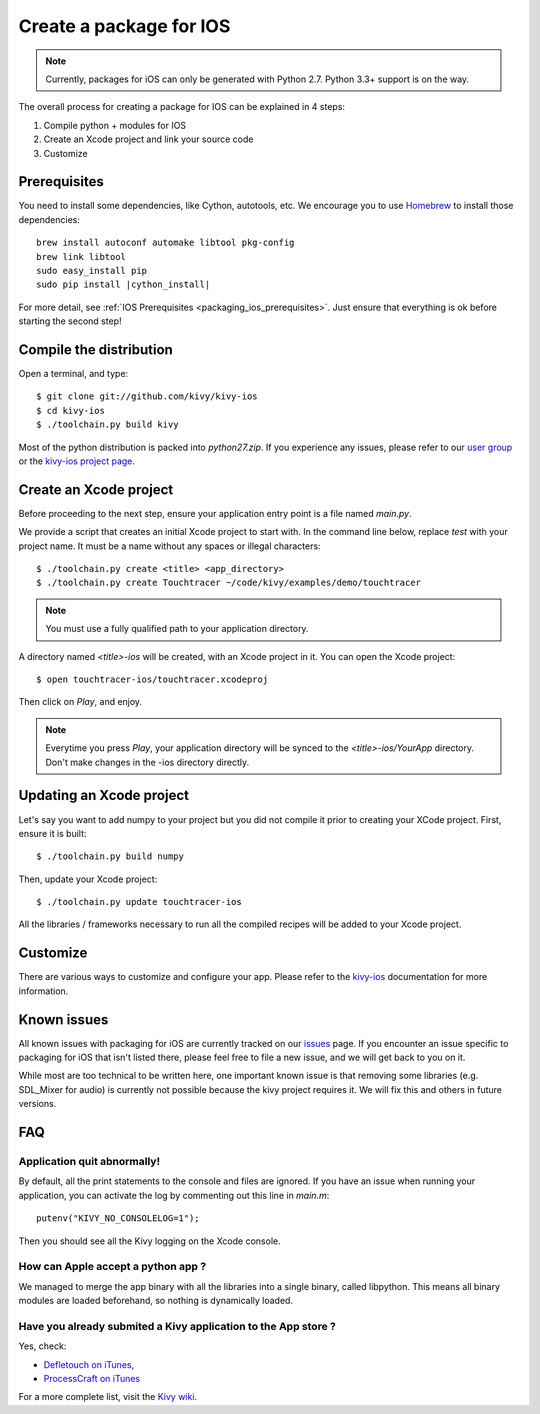 .. _packaging_ios:

Create a package for IOS
========================

.. note::

    Currently, packages for iOS can only be generated with Python 2.7. Python
    3.3+ support is on the way.

The overall process for creating a package for IOS can be explained in 4 steps:

#. Compile python + modules for IOS
#. Create an Xcode project and link your source code
#. Customize

Prerequisites
-------------

You need to install some dependencies, like Cython, autotools, etc. We
encourage you to use `Homebrew <http://mxcl.github.com/homebrew/>`_ to install
those dependencies:

.. parsed-literal::

    brew install autoconf automake libtool pkg-config
    brew link libtool
    sudo easy_install pip
    sudo pip install |cython_install|

For more detail, see :ref:`IOS Prerequisites <packaging_ios_prerequisites>`.
Just ensure that everything is ok before starting the second step!

.. _Compile the distribution:

Compile the distribution
------------------------

Open a terminal, and type::

    $ git clone git://github.com/kivy/kivy-ios
    $ cd kivy-ios
    $ ./toolchain.py build kivy

Most of the python distribution is packed into `python27.zip`. If you
experience any issues, please refer to our
`user group <https://groups.google.com/forum/#!forum/kivy-users>`_ or the
`kivy-ios project page <https://github.com/kivy/kivy-ios>`_.

.. _Create an Xcode project:

Create an Xcode project
-----------------------

Before proceeding to the next step, ensure your application entry point is a file
named `main.py`.

We provide a script that creates an initial Xcode project to start with. In the
command line below, replace `test` with your project name. It must be a
name without any spaces or illegal characters::

    $ ./toolchain.py create <title> <app_directory>
    $ ./toolchain.py create Touchtracer ~/code/kivy/examples/demo/touchtracer

.. Note::
    You must use a fully qualified path to your application directory.

A directory named `<title>-ios` will be created, with an Xcode project in it.
You can open the Xcode project::

    $ open touchtracer-ios/touchtracer.xcodeproj

Then click on `Play`, and enjoy.

.. Note::

    Everytime you press `Play`, your application directory will be synced to
    the `<title>-ios/YourApp` directory. Don't make changes in the -ios
    directory directly.

Updating an Xcode project
-------------------------

Let's say you want to add numpy to your project but you did not compile it
prior to creating your XCode project. First, ensure it is built::

    $ ./toolchain.py build numpy

Then, update your Xcode project::

    $ ./toolchain.py update touchtracer-ios

All the libraries / frameworks necessary to run all the compiled recipes will be
added to your Xcode project.

.. _Customize:

Customize
---------

There are various ways to customize and configure your app. Please refer
to the `kivy-ios <http://www.github.com/kivy/kivy-ios>`_ documentation
for more information.

.. _Known issues:

Known issues
------------

All known issues with packaging for iOS are currently tracked on our
`issues <https://github.com/kivy/kivy-ios/issues>`_  page. If you encounter
an issue specific to packaging for iOS that isn't listed there, please feel
free to file a new issue, and we will get back to you on it.

While most are too technical to be written here, one important known issue is
that removing some libraries (e.g. SDL_Mixer for audio) is currently not
possible because the kivy project requires it. We will fix this and others
in future versions.

.. _ios_packaging_faq:

FAQ
---

Application quit abnormally!
~~~~~~~~~~~~~~~~~~~~~~~~~~~~

By default, all the print statements to the console and files are ignored. If
you have an issue when running your application, you can activate the log by
commenting out this line in `main.m`::

    putenv("KIVY_NO_CONSOLELOG=1");

Then you should see all the Kivy logging on the Xcode console.

How can Apple accept a python app ?
~~~~~~~~~~~~~~~~~~~~~~~~~~~~~~~~~~~

We managed to merge the app binary with all the libraries into a single binary,
called libpython. This means all binary modules are loaded beforehand, so
nothing is dynamically loaded.

Have you already submited a Kivy application to the App store ?
~~~~~~~~~~~~~~~~~~~~~~~~~~~~~~~~~~~~~~~~~~~~~~~~~~~~~~~~~~~~~~~

Yes, check:

- `Defletouch on iTunes <http://itunes.apple.com/us/app/deflectouch/id505729681>`_,
- `ProcessCraft on iTunes <http://itunes.apple.com/us/app/processcraft/id526377075>`_

For a more complete list, visit the
`Kivy wiki <https://github.com/kivy/kivy/wiki/List-of-Kivy-Projects>`_.
